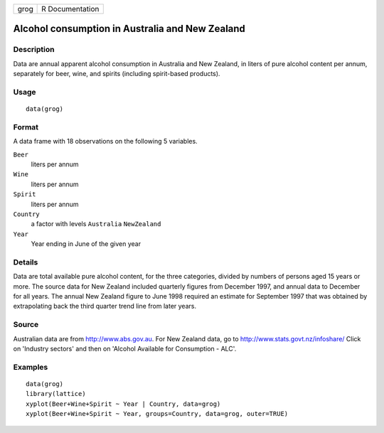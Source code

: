 +------+-----------------+
| grog | R Documentation |
+------+-----------------+

Alcohol consumption in Australia and New Zealand
------------------------------------------------

Description
~~~~~~~~~~~

Data are annual apparent alcohol consumption in Australia and New
Zealand, in liters of pure alcohol content per annum, separately for
beer, wine, and spirits (including spirit-based products).

Usage
~~~~~

::

    data(grog)

Format
~~~~~~

A data frame with 18 observations on the following 5 variables.

``Beer``
    liters per annum

``Wine``
    liters per annum

``Spirit``
    liters per annum

``Country``
    a factor with levels ``Australia`` ``NewZealand``

``Year``
    Year ending in June of the given year

Details
~~~~~~~

Data are total available pure alcohol content, for the three categories,
divided by numbers of persons aged 15 years or more. The source data for
New Zealand included quarterly figures from December 1997, and annual
data to December for all years. The annual New Zealand figure to June
1998 required an estimate for September 1997 that was obtained by
extrapolating back the third quarter trend line from later years.

Source
~~~~~~

Australian data are from http://www.abs.gov.au. For New Zealand data, go
to http://www.stats.govt.nz/infoshare/ Click on 'Industry sectors' and
then on 'Alcohol Available for Consumption - ALC'.

Examples
~~~~~~~~

::

    data(grog)
    library(lattice)
    xyplot(Beer+Wine+Spirit ~ Year | Country, data=grog)
    xyplot(Beer+Wine+Spirit ~ Year, groups=Country, data=grog, outer=TRUE)
